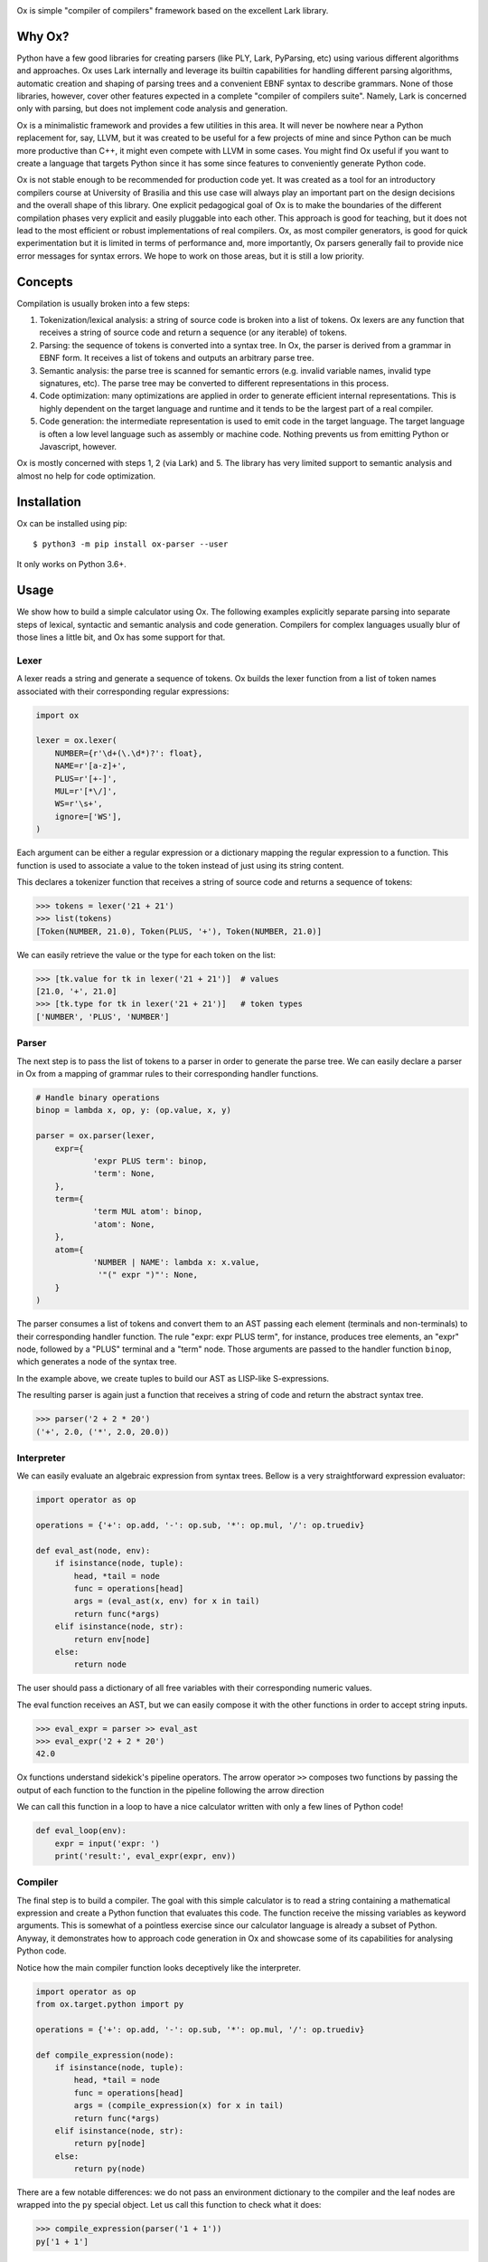 .. image:: https://api.codeclimate.com/v1/badges/5f489830d64da789bce2/maintainability
   :target: https://codeclimate.com/github/fabiommendes/ox/maintainability
   :alt: Maintainability
.. image:: https://api.codeclimate.com/v1/badges/5f489830d64da789bce2/test_coverage
   :target: https://codeclimate.com/github/fabiommendes/ox/test_coverage
   :alt: Test Coverage
.. image:: https://img.shields.io/github/license/fabiommendes/ox
   :alt: GitHub
.. image:: https://img.shields.io/pypi/v/ox-parser
   :alt: PyPI

Ox is simple "compiler of compilers" framework based on the excellent Lark
library.

.. _Lark:: http://github.com/lark-parser/lark


Why Ox?
=======

Python have a few good libraries for creating parsers (like PLY, Lark, PyParsing, etc)
using various different algorithms and approaches. Ox uses Lark internally and
leverage its builtin capabilities for handling different parsing algorithms, automatic
creation and shaping of parsing trees and a convenient EBNF syntax to describe grammars.
None of those libraries, however, cover other features expected in a complete "compiler of
compilers suite". Namely, Lark is concerned only with parsing, but does not
implement code analysis and generation.

Ox is a minimalistic framework and provides a few utilities in this area. It will
never be nowhere near a Python replacement for, say, LLVM, but it was created
to be useful for a few projects of mine and since Python can be much more productive
than C++, it might even compete with LLVM in some cases. You might find Ox useful
if you want to create a language that targets Python since it has some since features to
conveniently generate Python code.

Ox is not stable enough to be recommended for production code yet. It was created
as a tool for an introductory compilers course at University of Brasilia and this
use case will always play an important part on the design decisions and the overall
shape of this library. One explicit pedagogical goal of Ox is to make the
boundaries of the different compilation phases very explicit and easily
pluggable into each other. This approach is good for
teaching, but it does not lead to the most efficient or robust
implementations of real compilers. Ox, as most compiler generators, is good for
quick experimentation but it is limited in terms of performance and, more
importantly, Ox parsers generally fail to provide nice error messages for
syntax errors. We hope to work on those areas, but it is still a low priority.
 

Concepts
========
 
Compilation is usually broken into a few steps:

1) Tokenization/lexical analysis: a string of source code is broken into a 
   list of tokens. Ox lexers are any function that receives a string of source
   code and return a sequence (or any iterable) of tokens.
2) Parsing: the sequence of tokens is converted into a syntax tree. In Ox, the parser
   is derived from a grammar in EBNF form. It receives a list of tokens and
   outputs an arbitrary parse tree.
3) Semantic analysis: the parse tree is scanned for semantic errors (e.g. 
   invalid variable names, invalid type signatures, etc). The parse tree may
   be converted to different representations in this process.
4) Code optimization: many optimizations are applied in order to generate 
   efficient internal representations. This is highly dependent on the target
   language and runtime and it tends to be the largest part of a real compiler.
5) Code generation: the intermediate representation is used to emit code in the
   target language. The target language is often a low level language such as
   assembly or machine code. Nothing prevents us from emitting Python or
   Javascript, however.

Ox is mostly concerned with steps 1, 2 (via Lark) and 5. The library has very
limited support to semantic analysis and almost no help for code optimization.


Installation
============

Ox can be installed using pip::

    $ python3 -m pip install ox-parser --user

It only works on Python 3.6+.


Usage
=====

We show how to build a simple calculator using Ox. The following examples
explicitly separate parsing into separate steps of lexical, syntactic and semantic
analysis and code generation. Compilers for complex languages usually blur of those
lines a little bit, and Ox has some support for that.

Lexer
-----

A lexer reads a string and generate a sequence of tokens. Ox builds the lexer function from
a list of token names associated with their corresponding regular expressions:

.. code-block:: python

    import ox
    
    lexer = ox.lexer(
        NUMBER={r'\d+(\.\d*)?': float},
        NAME=r'[a-z]+',
        PLUS=r'[+-]',
        MUL=r'[*\/]',
        WS=r'\s+',
        ignore=['WS'],
    )


Each argument can be either a regular expression or a dictionary mapping
the regular expression to a function. This function is used to associate a value
to the token instead of just using its string content.

This declares a tokenizer function that receives a string of source code and
returns a sequence of tokens:
 
>>> tokens = lexer('21 + 21')
>>> list(tokens)
[Token(NUMBER, 21.0), Token(PLUS, '+'), Token(NUMBER, 21.0)]

We can easily retrieve the value or the type for each token on the list:

>>> [tk.value for tk in lexer('21 + 21')]  # values
[21.0, '+', 21.0]
>>> [tk.type for tk in lexer('21 + 21')]   # token types
['NUMBER', 'PLUS', 'NUMBER']


Parser
------

The next step is to pass the list of tokens to a parser in order to
generate the parse tree. We can easily declare a parser in Ox from a mapping 
of grammar rules to their corresponding handler functions.

.. code-block:: python

    # Handle binary operations
    binop = lambda x, op, y: (op.value, x, y)

    parser = ox.parser(lexer,
    	expr={
    		'expr PLUS term': binop,
    		'term': None,
    	},
    	term={
    		'term MUL atom': binop,
    		'atom': None,
    	},
    	atom={
    		'NUMBER | NAME': lambda x: x.value,
    		 '"(" expr ")"': None,
    	}
    )


The parser consumes a list of tokens and convert them to an AST passing each
element (terminals and non-terminals) to their corresponding handler function.
The rule "expr: expr PLUS term", for instance, produces tree elements, an "expr"
node, followed by a "PLUS" terminal and a "term" node. Those arguments are passed
to the handler function ``binop``, which generates a node of the syntax tree.

In the example above, we create tuples to build our AST as LISP-like S-expressions.

The resulting parser is again just a function that receives a string of code
and return the abstract syntax tree.

>>> parser('2 + 2 * 20')
('+', 2.0, ('*', 2.0, 20.0))


Interpreter
-----------

We can easily evaluate an algebraic expression from syntax trees.
Bellow is a very straightforward expression evaluator:

.. code-block:: python

    import operator as op

    operations = {'+': op.add, '-': op.sub, '*': op.mul, '/': op.truediv}
    
    def eval_ast(node, env):
        if isinstance(node, tuple):
            head, *tail = node
            func = operations[head]
            args = (eval_ast(x, env) for x in tail)
            return func(*args)
        elif isinstance(node, str):
            return env[node]
        else:
            return node

The user should pass a dictionary of all free variables with their corresponding
numeric values.

The eval function receives an AST, but we can easily compose it with the other
functions in order to accept string inputs.

>>> eval_expr = parser >> eval_ast
>>> eval_expr('2 + 2 * 20')
42.0

Ox functions understand sidekick's pipeline operators. The arrow operator ``>>``
composes two functions by passing the output of each function to the function
in the pipeline following the arrow direction

We can call this function in a loop to have a nice calculator written with only
a few lines of Python code!

.. code-block:: python

    def eval_loop(env):
        expr = input('expr: ')
        print('result:', eval_expr(expr, env))


Compiler
--------

The final step is to build a compiler. The goal with this simple calculator is to read
a string containing a mathematical expression and create a Python function that evaluates
this code. The function receive the missing variables as keyword arguments.
This is somewhat of a pointless exercise since our calculator language is
already a subset of Python. Anyway, it demonstrates how to approach code generation
in Ox and showcase some of its capabilities for analysing Python code.

Notice how the main compiler function looks deceptively like the
interpreter.

.. code-block:: python

    import operator as op
    from ox.target.python import py

    operations = {'+': op.add, '-': op.sub, '*': op.mul, '/': op.truediv}

    def compile_expression(node):
        if isinstance(node, tuple):
            head, *tail = node
            func = operations[head]
            args = (compile_expression(x) for x in tail)
            return func(*args)
        elif isinstance(node, str):
            return py[node]
        else:
            return py(node)

There are a few notable differences: we do not pass an environment dictionary to the
compiler and the leaf nodes are wrapped into the ``py`` special object.  Let us call
this function to check what it does:

>>> compile_expression(parser('1 + 1'))
py['1 + 1']

The py object is an expression factory that construct Python abstract syntax
tree nodes by always selecting the tree node that replicates any operation
performed with it. For instance, accessing an attribute creates a node that
represents a Python name:

>>> py.x
py['x']

Add it with a value or to other nodes creates an AST that represents the sum
of two expressions

>>> py.x + py.y + 1
py['x + y + 1']

The resulting value is always a wrapped AST node that replicates the operation
performed to it. It accepts almost all Python operators, attribute access,
function calling, and indexing. It fails with most named binary operators like "and",
"or", "is" and "is not".

S-Expression notation
.....................

We can construct more complex AST nodes calling the py object as if it is
constructing a LISP-like S-Expression. The idea is that any tree node can
be represented as a "head" symbol and a list of arguments. The head is
always an string, and the list of arguments depends on the expression
being generated. Usually, this is very straightforward, like

>>> py('return', py.x)
py['return x']

Python syntax, however, can be very subtle and complicated in some places,
and you'll surely have to consult the documentation to understand those
corner cases. That said, we need to know how to declare a function to continue
with our little project. This is one of those complicated bits since
argument specification in Python can be really non-trivial.

Our goal is to convert something like this::

    (2 * x) + 1

To something like this:

.. code-block:: python

    def func(x):
        return (2 * x) + 1

A function node is declared as a `def`` S-Expression with 3 arguments: the name
the list of arguments, and the body as a list of statements.

>>> py('def', py.func, [py.x], [py('return', (2 * py.x) + 1)])

It accepts more complicated declarations with keyword arguments, type annotations,
variadic arguments, etc. We will not cover that for now, but we encourage you to
try figuring out how those advanced features work.


Extracting trees from py objects
................................

The py object provides a powerful mechanism to generate syntax trees, but it has a serious
limitation: the wrapped AST cannot have any method since calling methods
and accessing attributes simply create new and more complex nodes.

>>> (py.x + py.y).source()
py['(x + y).source()']

Once the basic abstract tree is created, it must be extracted from the
factory object. This is done with the unwrap function

>>> from ox.ast.python import unwrap
>>> unwrap(py.x + py.y)
BinOp('+', py.x, py.y)

The resulting objects have many useful tree-related methods for introspection,
searching, transformation, and code generation. For instance, we can convert
any tree to a string of Python code calling its source() method,

>>> ast = py.x + py.y
>>> ast.source()
'x + y'

Python AST nodes implement lots of useful functions. We refer for the documentation
for a complete list, but let us investigate a few that may be relevant for us now.
In order to complete our calculator, we need to inspect the free variables of the parsed
expression tree. This is easily done:

>>> list(ast.free_vars())
['x', 'y']

Ox can also evaluate expressions whose values we can determine statically. This
is called "constant propagation" in compilers terminology and it is implemented
by the simplify method. Consider the trivial expression,

>>> ast = unwrap(py(40) + py(2))
>>> ast
BinOp('+', 40, 2)

Now, let us simplify it to hold only the computed 42 number:

>>> ast.simplify()
Atom(42)

Constant propagation is a subtle topic and is heavily dependent on typing information
about each expression. For instance, we cannot simplify ``x + 40 + 2`` to ``x + 42``
unless we know that x is an integer or some other compatible numeric type. Python
is very dynamic and any class can override operators do do any funny stuff
they like, including violating basic laws of arithmetic.


Wrapping up
...........

We now know how to complete the puzzle for building a full compiler (or maybe
should we say "transpiler") from *Calculator* to *Python*.

.. code-block:: python

    def compile_ast(ast, function_name='calc'):
        expr = unwrap(compile_expression(ast))
        expr = expr.simplify()
        args = sorted(expr.free_vars())
        fn = py('def', function_name, args, [
            py('return', expr),
        ])
        return fn.source()


    def compile_calculator(expr, function_name='calc'):
        return compile_ast(parser(expr), function_name=function_name)

Now we can simply call "compile_calculator" to convert it from *Calculator*
to Python:

>>> print(compile_ast('40 + 2 + x'))
def calc(x):
    return 42 + x

We can make it available into our own Python code running it with eval():

>>> func = eval(compile_ast('40 + 2 + x'))
>>> func(1)
43


What about the name?
====================

Ox was initially based on PLY, which is is a Pythonic implementation/interpretation
of Yacc. The most widespread Yacc implementation is of course GNU Bison. We
decided to keep the bovine theme alive and used Ox. The correct pronunciation
(if we can impose such a thing) is in Portuguese: [ɔ-ʃis] (for Portuguese speakers: *ó-xis*).
